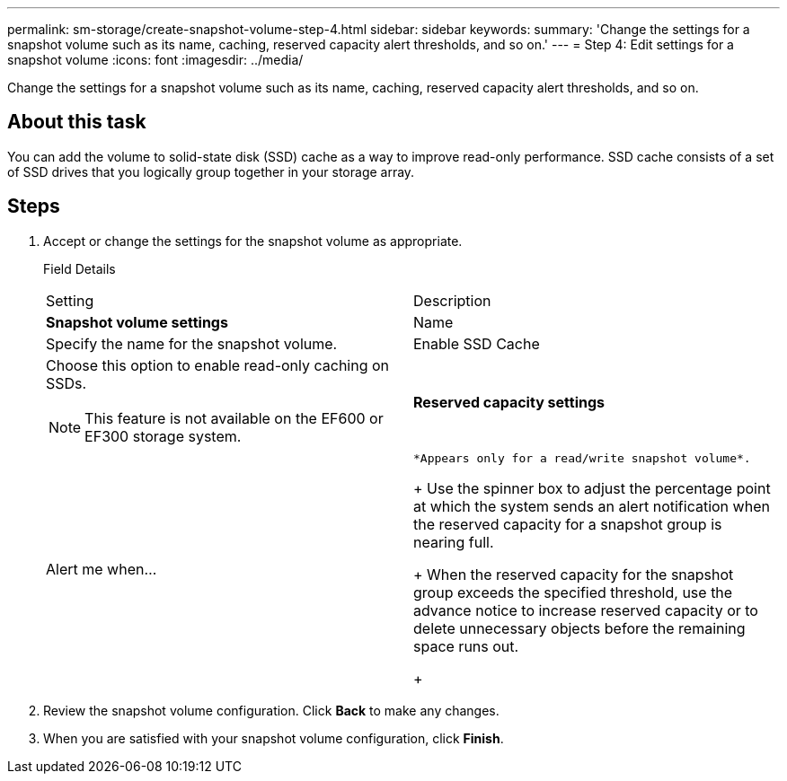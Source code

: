 ---
permalink: sm-storage/create-snapshot-volume-step-4.html
sidebar: sidebar
keywords: 
summary: 'Change the settings for a snapshot volume such as its name, caching, reserved capacity alert thresholds, and so on.'
---
= Step 4: Edit settings for a snapshot volume
:icons: font
:imagesdir: ../media/

[.lead]
Change the settings for a snapshot volume such as its name, caching, reserved capacity alert thresholds, and so on.

== About this task

You can add the volume to solid-state disk (SSD) cache as a way to improve read-only performance. SSD cache consists of a set of SSD drives that you logically group together in your storage array.

== Steps

. Accept or change the settings for the snapshot volume as appropriate.
+
Field Details
+
|===
| Setting| Description
a|
*Snapshot volume settings*
a|
Name
a|
Specify the name for the snapshot volume.
a|
Enable SSD Cache
a|
Choose this option to enable read-only caching on SSDs.
[NOTE]
====
This feature is not available on the EF600 or EF300 storage system.
====
a|
*Reserved capacity settings*
a|
Alert me when...
a|
    *Appears only for a read/write snapshot volume*.
+
Use the spinner box to adjust the percentage point at which the system sends an alert notification when the reserved capacity for a snapshot group is nearing full.
+
When the reserved capacity for the snapshot group exceeds the specified threshold, use the advance notice to increase reserved capacity or to delete unnecessary objects before the remaining space runs out.
+
|===

. Review the snapshot volume configuration. Click *Back* to make any changes.
. When you are satisfied with your snapshot volume configuration, click *Finish*.
